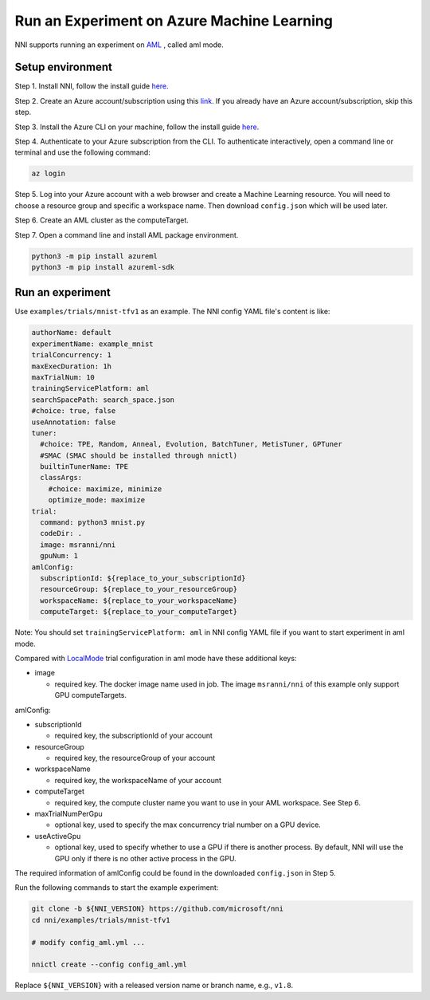 
**Run an Experiment on Azure Machine Learning**
===================================================

NNI supports running an experiment on `AML <https://azure.microsoft.com/en-us/services/machine-learning/>`_ , called aml mode.

Setup environment
-----------------

Step 1. Install NNI, follow the install guide `here <../Tutorial/QuickStart.md>`_.   

Step 2. Create an Azure account/subscription using this `link <https://azure.microsoft.com/en-us/free/services/machine-learning/>`_. If you already have an Azure account/subscription, skip this step.

Step 3. Install the Azure CLI on your machine, follow the install guide `here <https://docs.microsoft.com/en-us/cli/azure/install-azure-cli?view=azure-cli-latest>`_.

Step 4. Authenticate to your Azure subscription from the CLI. To authenticate interactively, open a command line or terminal and use the following command:

.. code-block::

   az login

Step 5. Log into your Azure account with a web browser and create a Machine Learning resource. You will need to choose a resource group and specific a workspace name. Then download ``config.json`` which will be used later.

.. image:: ../../img/aml_workspace.png
   :target: ../../img/aml_workspace.png
   :alt: 


Step 6. Create an AML cluster as the computeTarget.

.. image:: ../../img/aml_cluster.png
   :target: ../../img/aml_cluster.png
   :alt: 


Step 7. Open a command line and install AML package environment.

.. code-block::

   python3 -m pip install azureml
   python3 -m pip install azureml-sdk

Run an experiment
-----------------

Use ``examples/trials/mnist-tfv1`` as an example. The NNI config YAML file's content is like:

.. code-block:: yaml

   authorName: default
   experimentName: example_mnist
   trialConcurrency: 1
   maxExecDuration: 1h
   maxTrialNum: 10
   trainingServicePlatform: aml
   searchSpacePath: search_space.json
   #choice: true, false
   useAnnotation: false
   tuner:
     #choice: TPE, Random, Anneal, Evolution, BatchTuner, MetisTuner, GPTuner
     #SMAC (SMAC should be installed through nnictl)
     builtinTunerName: TPE
     classArgs:
       #choice: maximize, minimize
       optimize_mode: maximize
   trial:
     command: python3 mnist.py
     codeDir: .
     image: msranni/nni
     gpuNum: 1
   amlConfig:
     subscriptionId: ${replace_to_your_subscriptionId}
     resourceGroup: ${replace_to_your_resourceGroup}
     workspaceName: ${replace_to_your_workspaceName}
     computeTarget: ${replace_to_your_computeTarget}

Note: You should set ``trainingServicePlatform: aml`` in NNI config YAML file if you want to start experiment in aml mode.

Compared with `LocalMode <LocalMode.md>`_ trial configuration in aml mode have these additional keys:


* image

  * required key. The docker image name used in job. The image ``msranni/nni`` of this example only support GPU computeTargets.

amlConfig:


* subscriptionId

  * required key, the subscriptionId of your account

* resourceGroup

  * required key, the resourceGroup of your account

* workspaceName

  * required key, the workspaceName of your account

* computeTarget

  * required key, the compute cluster name you want to use in your AML workspace. See Step 6.

* maxTrialNumPerGpu

  * optional key, used to specify the max concurrency trial number on a GPU device.

* useActiveGpu

  * optional key, used to specify whether to use a GPU if there is another process. By default, NNI will use the GPU only if there is no other active process in the GPU.

The required information of amlConfig could be found in the downloaded ``config.json`` in Step 5.

Run the following commands to start the example experiment:

.. code-block::

   git clone -b ${NNI_VERSION} https://github.com/microsoft/nni
   cd nni/examples/trials/mnist-tfv1

   # modify config_aml.yml ...

   nnictl create --config config_aml.yml

Replace ``${NNI_VERSION}`` with a released version name or branch name, e.g., ``v1.8``.
